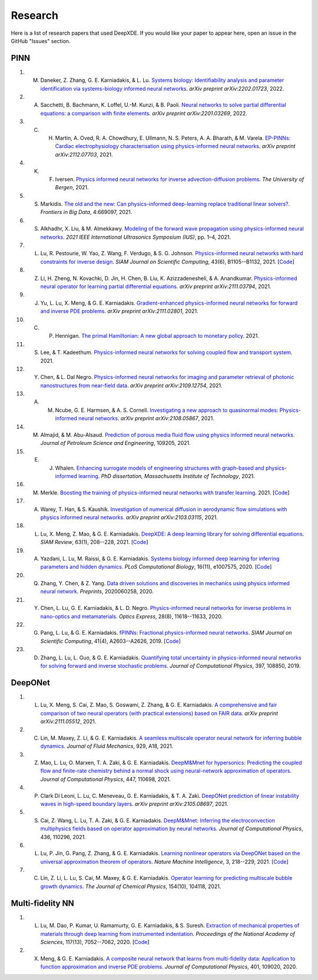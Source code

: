 Research
========

Here is a list of research papers that used DeepXDE. If you would like your paper to appear here, open an issue in the GitHub "Issues" section.

PINN
----

#. M. Daneker, Z. Zhang, G. E. Karniadakis, & L. Lu. `Systems biology: Identifiability analysis and parameter identification via systems-biology informed neural networks <https://arxiv.org/abs/2202.01723>`_. *arXiv preprint arXiv:2202.01723*, 2022.
#. A. Sacchetti, B. Bachmann, K. Loffel, U.-M. Kunzi, & B. Paoli. `Neural networks to solve partial differential equations: a comparison with finite elements <https://arxiv.org/abs/2201.03269>`_. *arXiv preprint arXiv:2201.03269*, 2022.
#. C. H. Martin, A. Oved, R. A. Chowdhury, E. Ullmann, N. S. Peters, A. A. Bharath, & M. Varela.  `EP-PINNs: Cardiac electrophysiology characterisation using physics-informed neural networks <https://arxiv.org/abs/2112.07703>`_. *arXiv preprint arXiv:2112.07703*, 2021.
#. K. F. Iversen.  `Physics informed neural networks for inverse advection-diffusion problems <https://bora.uib.no/bora-xmlui/handle/11250/2835305>`_. *The University of Bergen*, 2021.
#. S. Markidis. `The old and the new: Can physics-informed deep-learning replace traditional linear solvers? <https://www.frontiersin.org/articles/10.3389/fdata.2021.669097/full>`_. *Frontiers in Big Data*, 4:669097, 2021.
#. S. Alkhadhr, X. Liu, & M. Almekkawy. `Modeling of the forward wave propagation using physics-informed neural networks <https://doi.org/10.1109/IUS52206.2021.9593574>`_. *2021 IEEE International Ultrasonics Symposium (IUS)*, pp. 1–4, 2021.
#. L. Lu, R. Pestourie, W. Yao, Z. Wang, F. Verdugo, & S. G. Johnson. `Physics-informed neural networks with hard constraints for inverse design <https://doi.org/10.1137/21M1397908>`_. *SIAM Journal on Scientific Computing*, 43(6), B1105--B1132, 2021. [`Code <https://github.com/lululxvi/hpinn>`_]
#. Z. Li, H. Zheng, N. Kovachki, D. Jin, H. Chen, B. Liu, K. Azizzadenesheli, & A. Anandkumar. `Physics-informed neural operator for learning partial differential equations <https://arxiv.org/abs/2111.03794>`_. *arXiv preprint arXiv:2111.03794*, 2021.
#. J. Yu, L. Lu, X. Meng, & G. E. Karniadakis. `Gradient-enhanced physics-informed neural networks for forward and inverse PDE problems <https://arxiv.org/abs/2111.02801>`_. *arXiv preprint arXiv:2111.02801*, 2021.
#. C. P. Hennigan. `The primal Hamiltonian: A new global approach to monetary policy <https://www.colorado.edu/economics/sites/default/files/attached-files/21-02_-_hennigan.pdf>`_. 2021.
#. S. Lee, & T. Kadeethum. `Physics-informed neural networks for solving coupled flow and transport system <http://ceur-ws.org/Vol-2964/article_197.pdf>`_. 2021.
#. Y. Chen, & L. Dal Negro. `Physics-informed neural networks for imaging and parameter retrieval of photonic nanostructures from near-field data <https://arxiv.org/abs/2109.12754>`_. *arXiv preprint arXiv:2109.12754*, 2021.
#. A. M. Ncube, G. E. Harmsen, & A. S. Cornell. `Investigating a new approach to quasinormal modes: Physics-informed neural networks <https://arxiv.org/abs/2108.05867>`_. *arXiv preprint arXiv:2108.05867*, 2021.
#. M. Almajid, & M. Abu-Alsaud. `Prediction of porous media fluid flow using physics informed neural networks <https://doi.org/10.1016/j.petrol.2021.109205>`_. *Journal of Petroleum Science and Engineering*, 109205, 2021.
#. E. J. Whalen. `Enhancing surrogate models of engineering structures with graph-based and physics-informed learning <https://dspace.mit.edu/handle/1721.1/139609>`_. *PhD dissertation, Massachusetts Institute of Technology*, 2021.
#. M. Merkle. `Boosting the training of physics-informed neural networks with transfer learning <https://github.com/mariusmerkle/TL-PINNs/blob/main/Bachelor%20Thesis.pdf>`_. 2021. [`Code <https://github.com/mariusmerkle/TL-PINNs>`_]
#. A. Warey, T. Han, & S. Kaushik.  `Investigation of numerical diffusion in aerodynamic flow simulations with physics informed neural networks <https://arxiv.org/abs/2103.03115>`_. *arXiv preprint arXiv:2103.03115*, 2021.
#. L. Lu, X. Meng, Z. Mao, & G. E. Karniadakis. `DeepXDE: A deep learning library for solving differential equations <https://doi.org/10.1137/19M1274067>`_. *SIAM Review*, 63(1), 208--228, 2021. [`Code <https://github.com/lululxvi/deepxde/tree/master/examples>`_]
#. A. Yazdani, L. Lu, M. Raissi, & G. E. Karniadakis. `Systems biology informed deep learning for inferring parameters and hidden dynamics <https://doi.org/10.1371/journal.pcbi.1007575>`_. *PLoS Computational Biology*, 16(11), e1007575, 2020. [`Code <https://github.com/alirezayazdani1/SBINNs>`_]
#. Q. Zhang, Y. Chen, & Z. Yang. `Data driven solutions and discoveries in mechanics using physics informed neural network <https://www.preprints.org/manuscript/202006.0258>`_. *Preprints*, 2020060258, 2020.
#. Y. Chen, L. Lu, G. E. Karniadakis, & L. D. Negro. `Physics-informed neural networks for inverse problems in nano-optics and metamaterials <https://doi.org/10.1364/OE.384875>`_. *Optics Express*, 28(8), 11618--11633, 2020.
#. G. Pang, L. Lu, & G. E. Karniadakis. `fPINNs: Fractional physics-informed neural networks <https://doi.org/10.1137/18M1229845>`_. *SIAM Journal on Scientific Computing*, 41(4), A2603--A2626, 2019. [`Code <https://github.com/lululxvi/deepxde/tree/master/examples>`_]
#. D. Zhang, L. Lu, L. Guo, & G. E. Karniadakis. `Quantifying total uncertainty in physics-informed neural networks for solving forward and inverse stochastic problems <https://doi.org/10.1016/j.jcp.2019.07.048>`_. *Journal of Computational Physics*, 397, 108850, 2019.

DeepONet
--------

#. L. Lu, X. Meng, S. Cai, Z. Mao, S. Goswami, Z. Zhang, & G. E. Karniadakis. `A comprehensive and fair comparison of two neural operators (with practical extensions) based on FAIR data <https://arxiv.org/abs/2111.05512>`_. *arXiv preprint arXiv:2111.05512*, 2021.
#. C. Lin, M. Maxey, Z. Li, & G. E. Karniadakis. `A seamless multiscale operator neural network for inferring bubble dynamics <https://doi.org/10.1017/jfm.2021.866>`_. *Journal of Fluid Mechanics*, 929, A18, 2021.
#. Z. Mao, L. Lu, O. Marxen, T. A. Zaki, & G. E. Karniadakis. `DeepM&Mnet for hypersonics: Predicting the coupled flow and finite-rate chemistry behind a normal shock using neural-network approximation of operators <https://doi.org/10.1016/j.jcp.2021.110698>`_. *Journal of Computational Physics*, 447, 110698, 2021.
#. P. Clark Di Leoni, L. Lu, C. Meneveau, G. E. Karniadakis, & T. A. Zaki. `DeepONet prediction of linear instability waves in high-speed boundary layers <https://arxiv.org/abs/2105.08697>`_. *arXiv preprint arXiv:2105.08697*, 2021.
#. S. Cai, Z. Wang, L. Lu, T. A. Zaki, & G. E. Karniadakis. `DeepM&Mnet: Inferring the electroconvection multiphysics fields based on operator approximation by neural networks <https://doi.org/10.1016/j.jcp.2021.110296>`_. *Journal of Computational Physics*, 436, 110296, 2021.
#. L. Lu, P. Jin, G. Pang, Z. Zhang, & G. E. Karniadakis. `Learning nonlinear operators via DeepONet based on the universal approximation theorem of operators <https://doi.org/10.1038/s42256-021-00302-5>`_. *Nature Machine Intelligence*, 3, 218--229, 2021. [`Code <https://github.com/lululxvi/deeponet>`_]
#. C. Lin, Z. Li, L. Lu, S. Cai, M. Maxey, & G. E. Karniadakis. `Operator learning for predicting multiscale bubble growth dynamics <https://doi.org/10.1063/5.0041203>`_. *The Journal of Chemical Physics*, 154(10), 104118, 2021.

Multi-fidelity NN
-----------------

#. L. Lu, M. Dao, P. Kumar, U. Ramamurty, G. E. Karniadakis, & S. Suresh. `Extraction of mechanical properties of materials through deep learning from instrumented indentation <https://doi.org/10.1073/pnas.1922210117>`_. *Proceedings of the National Academy of Sciences*, 117(13), 7052--7062, 2020. [`Code <https://github.com/lululxvi/deep-learning-for-indentation>`_]
#. X. Meng, & G. E. Karniadakis. `A composite neural network that learns from multi-fidelity data: Application to function approximation and inverse PDE problems <https://doi.org/10.1016/j.jcp.2019.109020>`_. *Journal of Computational Physics*, 401, 109020, 2020.

